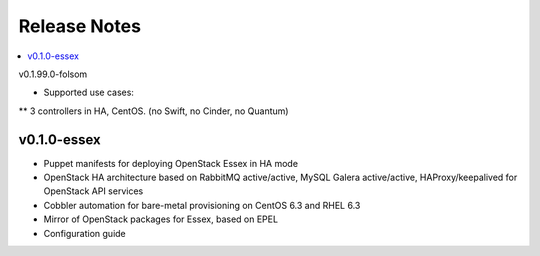 Release Notes
=============

.. contents:: :local:

v0.1.99.0-folsom

* Supported use cases:
** 3 controllers in HA, CentOS. (no Swift, no Cinder, no Quantum)

v0.1.0-essex
------------

* Puppet manifests for deploying OpenStack Essex in HA mode
* OpenStack HA architecture based on RabbitMQ active/active, MySQL Galera active/active, HAProxy/keepalived for OpenStack API services
* Cobbler automation for bare-metal provisioning on CentOS 6.3 and RHEL 6.3
* Mirror of OpenStack packages for Essex, based on EPEL
* Configuration guide
